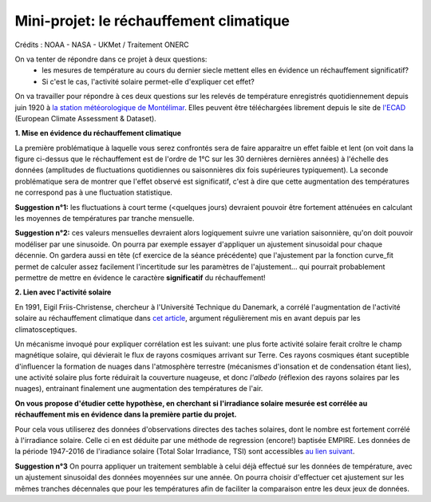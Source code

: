 
========================================
Mini-projet: le réchauffement climatique
========================================

.. image:: ./AnoTempe.png

Crédits : NOAA - NASA - UKMet / Traitement ONERC


On va tenter de répondre dans ce projet à deux questions:
 - les mesures de température au cours du dernier siecle mettent elles en évidence un réchauffement significatif?
 - Si c'est le cas, l'activité solaire permet-elle d'expliquer cet effet?

On va travailler pour répondre à ces deux questions sur les relevés de température enregistrés quotidiennement depuis juin 1920 à `la station météorologique de Montélimar <https://donneespubliques.meteofrance.fr/metadonnees_publiques/fiches/fiche_26198001.pdf>`_. Elles peuvent être téléchargées librement depuis le site de `l'ECAD <https://www.ecad.eu/>`_ (European Climate Assessment & Dataset).

**1. Mise en évidence du réchauffement climatique**

La première problématique à laquelle vous serez confrontés sera de faire apparaitre un effet faible et lent (on voit dans la figure ci-dessus que le réchauffement est de l'ordre de 1°C sur les 30 dernières dernières années) à l'échelle des données (amplitudes de fluctuations quotidiennes ou saisonnières dix fois supérieures typiquement).
La seconde problématique sera de montrer que l'effet observé est significatif, c'est à dire que cette augmentation des températures ne correspond pas à une fluctuation statistique.

**Suggestion n°1:** les fluctuations à court terme (<quelques jours) devraient pouvoir être fortement atténuées en calculant les moyennes de températures par tranche mensuelle. 

**Suggestion n°2:** ces valeurs mensuelles devraient alors logiquement suivre une variation saisonnière, qu'on doit pouvoir modéliser par une sinusoide. On pourra par exemple essayer d'appliquer un ajustement sinusoidal pour chaque décennie. On gardera aussi en tête (cf exercice de la séance précédente) que l'ajustement par la fonction curve_fit permet de calculer assez facilement l'incertitude sur les paramètres de l'ajustement... qui pourrait probablement permettre de mettre en évidence le caractère **significatif** du réchauffement!

**2. Lien avec l'activité solaire**

En 1991, Eigil Friis-Christense, chercheur à l'Université Technique du Danemark, a corrélé l'augmentation de l'activité solaire au réchauffement climatique dans `cet article <https://www.researchgate.net/publication/6065360_Length_of_the_Solar_Cycle_An_Indicator_of_Solar_Activity_Closely_Associated_with_Climate>`_, argument régulièrement mis en avant depuis par les climatosceptiques.
 
Un mécanisme invoqué pour expliquer corrélation est les suivant: une plus forte activité solaire ferait croître le champ magnétique solaire, qui dévierait le flux de rayons cosmiques arrivant sur Terre. Ces rayons cosmiques étant suceptible d'influencer la formation de nuages dans l'atmosphère terrestre (mécanismes d'ionsation et de condensation étant lies), une activité solaire plus forte réduirait la couverture nuageuse, et donc *l'albedo* (réflexion des rayons solaires par les nuages), entrainant finalement une augmentation des températures de l'air.

**On vous propose d'étudier cette hypothèse, en cherchant si l'irradiance solaire mesurée est corrélée au réchauffement mis en évidence dans la première partie du projet.** 

Pour cela vous utiliserez des données d'observations directes des taches solaires, dont le nombre est fortement corrélé à l'irradiance solaire. Celle ci en est déduite par une méthode de regression (encore!) baptisée EMPIRE. Les données de la période 1947-2016 de l'iradiance solaire (Total Solar Irradiance, TSI) sont accessibles `au lien suivant <https://www2.mps.mpg.de/projects/sun-climate/data.html>`_.
 
**Suggestion n°3** On pourra appliquer un traitement semblable à celui déjà effectué sur les données de température, avec un ajustement sinusoidal des données moyennées sur une année. On pourra choisir d'effectuer cet ajustement sur les mêmes tranches décennales que pour les températures afin de faciliter la comparaison entre les deux jeux de données.  
 
.. |copy|   unicode:: U+000A9 .. COPYRIGHT SIGN
